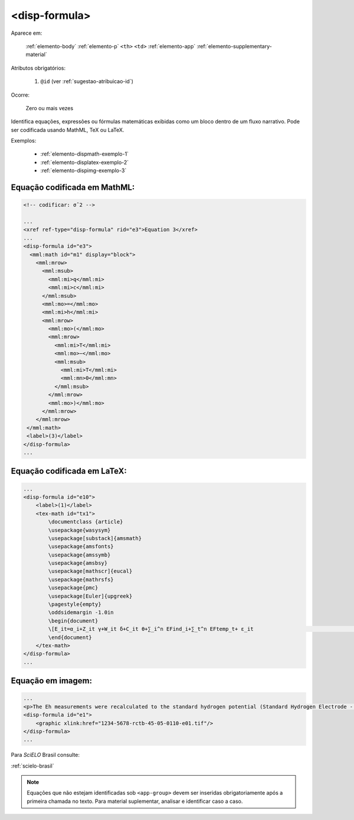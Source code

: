 .. _elemento-disp-formula:

<disp-formula>
==============

Aparece em:

  :ref:`elemento-body`
  :ref:`elemento-p`
  ``<th>``
  ``<td>``
  :ref:`elemento-app`
  :ref:`elemento-supplementary-material`

Atributos obrigatórios:

  1. ``@id`` (ver :ref:`sugestao-atribuicao-id`)

Ocorre:

  Zero ou mais vezes


Identifica equações, expressões ou fórmulas matemáticas exibidas como um bloco dentro de um fluxo narrativo. Pode ser codificada usando MathML, TeX ou LaTeX.

Exemplos:

  * :ref:`elemento-dispmath-exemplo-1`
  * :ref:`elemento-displatex-exemplo-2`
  * :ref:`elemento-dispimg-exemplo-3`

.. _elemento-dispmath-exemplo-1:


Equação codificada em MathML:
-----------------------------

.. code-block:: xml

    <!-- codificar: σˆ2 -->

    ...
    <xref ref-type="disp-formula" rid="e3">Equation 3</xref>
    ...
    <disp-formula id="e3">
      <mml:math id="m1" display="block">
        <mml:mrow>
          <mml:msub>
            <mml:mi>q</mml:mi>
            <mml:mi>c</mml:mi>
          </mml:msub>
          <mml:mo>=</mml:mo>
          <mml:mi>h</mml:mi>
          <mml:mrow>
            <mml:mo>(</mml:mo>
            <mml:mrow>
              <mml:mi>T</mml:mi>
              <mml:mo>−</mml:mo>
              <mml:msub>
                <mml:mi>T</mml:mi>
                <mml:mn>0</mml:mn>
              </mml:msub>
            </mml:mrow>
            <mml:mo>)</mml:mo>
          </mml:mrow>
        </mml:mrow>
     </mml:math>
     <label>(3)</label>
    </disp-formula>
    ...

.. _elemento-displatex-exemplo-2:


Equação codificada em LaTeX:
----------------------------

.. code-block:: xml

    ...
    <disp-formula id="e10">
        <label>(1)</label>
        <tex-math id="tx1">
            \documentclass {article}
            \usepackage{wasysym}
            \usepackage[substack]{amsmath}
            \usepackage{amsfonts}
            \usepackage{amssymb}
            \usepackage{amsbsy}
            \usepackage[mathscr]{eucal}
            \usepackage{mathrsfs}                           
            \usepackage{pmc}
            \usepackage[Euler]{upgreek}
            \pagestyle{empty}
            \oddsidemargin -1.0in
            \begin{document}
            \[E_it=α_i+Z_it γ+W_it δ+C_it θ+∑_i^n EFind_i+∑_t^n EFtemp_t+ ε_it                                 \]
            \end{document}
        </tex-math>
    </disp-formula>
    ...

.. _elemento-dispimg-exemplo-3:

Equação em imagem:
------------------

.. code-block:: xml

    ...
    <p>The Eh measurements were recalculated to the standard hydrogen potential (Standard Hydrogen Electrode - SHE), using the following <xref ref-type="disp-formula" rid="e1">equation 1</xref>(in mV):</p>
    <disp-formula id="e1">
        <graphic xlink:href="1234-5678-rctb-45-05-0110-e01.tif"/>
    </disp-formula>
    ...


Para *SciELO* Brasil consulte:

:ref:`scielo-brasil`

.. note:: Equações que não estejam identificadas sob ``<app-group>`` devem ser inseridas obrigatoriamente após a primeira chamada no texto. Para material suplementar, analisar e identificar caso a caso.

.. {"reviewed_on": "20160623", "by": "gandhalf_thewhite@hotmail.com"}